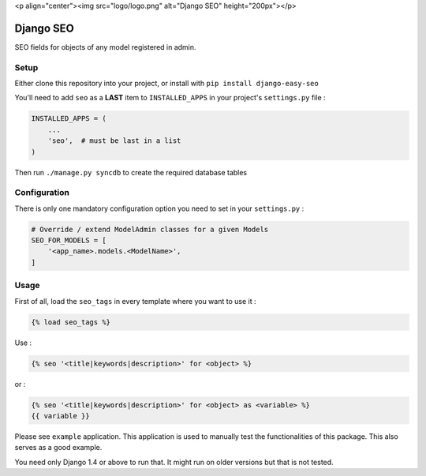 <p align="center"><img src="logo/logo.png" alt="Django SEO" height="200px"></p>

Django SEO
==========

SEO fields for objects of any model registered in admin.

.. image:: https://img.shields.io/pypi/v/django-easy-seo.svg
    :target: https://pypi.python.org/pypi/django-easy-seo/

.. image:: https://img.shields.io/pypi/dm/django-easy-seo.svg
    :target: https://pypi.python.org/pypi/django-easy-seo/

.. image:: https://img.shields.io/github/license/bashu/django-easy-seo.svg
    :target: https://pypi.python.org/pypi/django-easy-seo/

.. .. image:: https://landscape.io/github/bashu/django-easy-seo/develop/landscape.svg?style=flat
..    :target: https://landscape.io/github/bashu/django-easy-seo/develop

Setup
-----

Either clone this repository into your project, or install with ``pip install django-easy-seo``

You'll need to add ``seo`` as a **LAST** item to ``INSTALLED_APPS`` in your project's ``settings.py`` file :

.. code-block:: python

    INSTALLED_APPS = (
        ...
        'seo',  # must be last in a list
    )

Then run ``./manage.py syncdb`` to create the required database tables

Configuration
-------------

There is only one mandatory configuration option you need to set in your ``settings.py`` :

.. code-block:: python

    # Override / extend ModelAdmin classes for a given Models
    SEO_FOR_MODELS = [
        '<app_name>.models.<ModelName>',
    ]

Usage
-----

First of all, load the ``seo_tags`` in every template where you want to use it :

.. code-block:: html+django

    {% load seo_tags %}

Use :

.. code-block:: html+django

    {% seo '<title|keywords|description>' for <object> %}
  
or :

.. code-block:: html+django

    {% seo '<title|keywords|description>' for <object> as <variable> %}
    {{ variable }}

Please see ``example`` application. This application is used to manually test the functionalities of this package. This also serves as a good example.

You need only Django 1.4 or above to run that. It might run on older versions but that is not tested.
